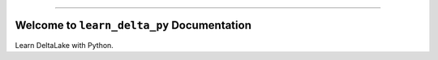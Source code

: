 
.. image:: https://readthedocs.org/projects/learn-delta-py/badge/?version=latest
    :target: https://learn-delta-py.readthedocs.io/en/latest/
    :alt: Documentation Status

.. .. image:: https://github.com/MacHu-GWU/learn_delta_py-project/actions/workflows/main.yml/badge.svg
    :target: https://github.com/MacHu-GWU/learn_delta_py-project/actions?query=workflow:CI

.. .. image:: https://codecov.io/gh/MacHu-GWU/learn_delta_py-project/branch/main/graph/badge.svg
    :target: https://codecov.io/gh/MacHu-GWU/learn_delta_py-project

.. .. image:: https://img.shields.io/pypi/v/learn-delta-py.svg
    :target: https://pypi.python.org/pypi/learn-delta-py

.. .. image:: https://img.shields.io/pypi/l/learn-delta-py.svg
    :target: https://pypi.python.org/pypi/learn-delta-py

.. .. image:: https://img.shields.io/pypi/pyversions/learn-delta-py.svg
    :target: https://pypi.python.org/pypi/learn-delta-py

.. image:: https://img.shields.io/badge/Release_History!--None.svg?style=social
    :target: https://github.com/MacHu-GWU/learn_delta_py-project/blob/main/release-history.rst

.. image:: https://img.shields.io/badge/STAR_Me_on_GitHub!--None.svg?style=social
    :target: https://github.com/MacHu-GWU/learn_delta_py-project

------

.. image:: https://img.shields.io/badge/Link-Document-blue.svg
    :target: https://learn-delta-py.readthedocs.io/en/latest/

.. .. image:: https://img.shields.io/badge/Link-API-blue.svg
    :target: https://learn-delta-py.readthedocs.io/en/latest/py-modindex.html

.. image:: https://img.shields.io/badge/Link-Install-blue.svg
    :target: `install`_

.. image:: https://img.shields.io/badge/Link-GitHub-blue.svg
    :target: https://github.com/MacHu-GWU/learn_delta_py-project

.. image:: https://img.shields.io/badge/Link-Submit_Issue-blue.svg
    :target: https://github.com/MacHu-GWU/learn_delta_py-project/issues

.. image:: https://img.shields.io/badge/Link-Request_Feature-blue.svg
    :target: https://github.com/MacHu-GWU/learn_delta_py-project/issues

.. image:: https://img.shields.io/badge/Link-Download-blue.svg
    :target: https://pypi.org/pypi/learn-delta-py#files


Welcome to ``learn_delta_py`` Documentation
==============================================================================
.. image:: https://learn-delta-py.readthedocs.io/en/latest/_static/learn_delta_py-logo.png
    :target: https://learn-delta-py.readthedocs.io/en/latest/

Learn DeltaLake with Python.
